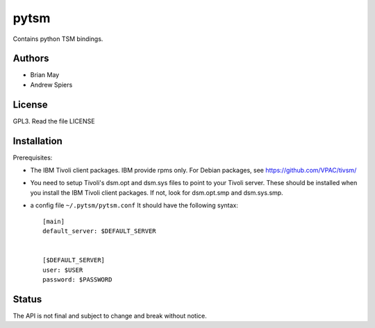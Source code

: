 pytsm
=====

Contains python TSM bindings.

Authors
-------
* Brian May
* Andrew Spiers

License
-------
GPL3. Read the file LICENSE

Installation
------------
Prerequisites:

* The IBM Tivoli client packages. IBM provide rpms only. For Debian packages,
  see https://github.com/VPAC/tivsm/
* You need to setup Tivoli's dsm.opt and dsm.sys files to point to your Tivoli
  server. These should be installed when you install the IBM Tivoli client
  packages. If not, look for dsm.opt.smp and dsm.sys.smp.
* a config file ``~/.pytsm/pytsm.conf`` It should have the following syntax::

    [main]
    default_server: $DEFAULT_SERVER


    [$DEFAULT_SERVER]
    user: $USER
    password: $PASSWORD

Status
------
The API is not final and subject to change and break without notice.
